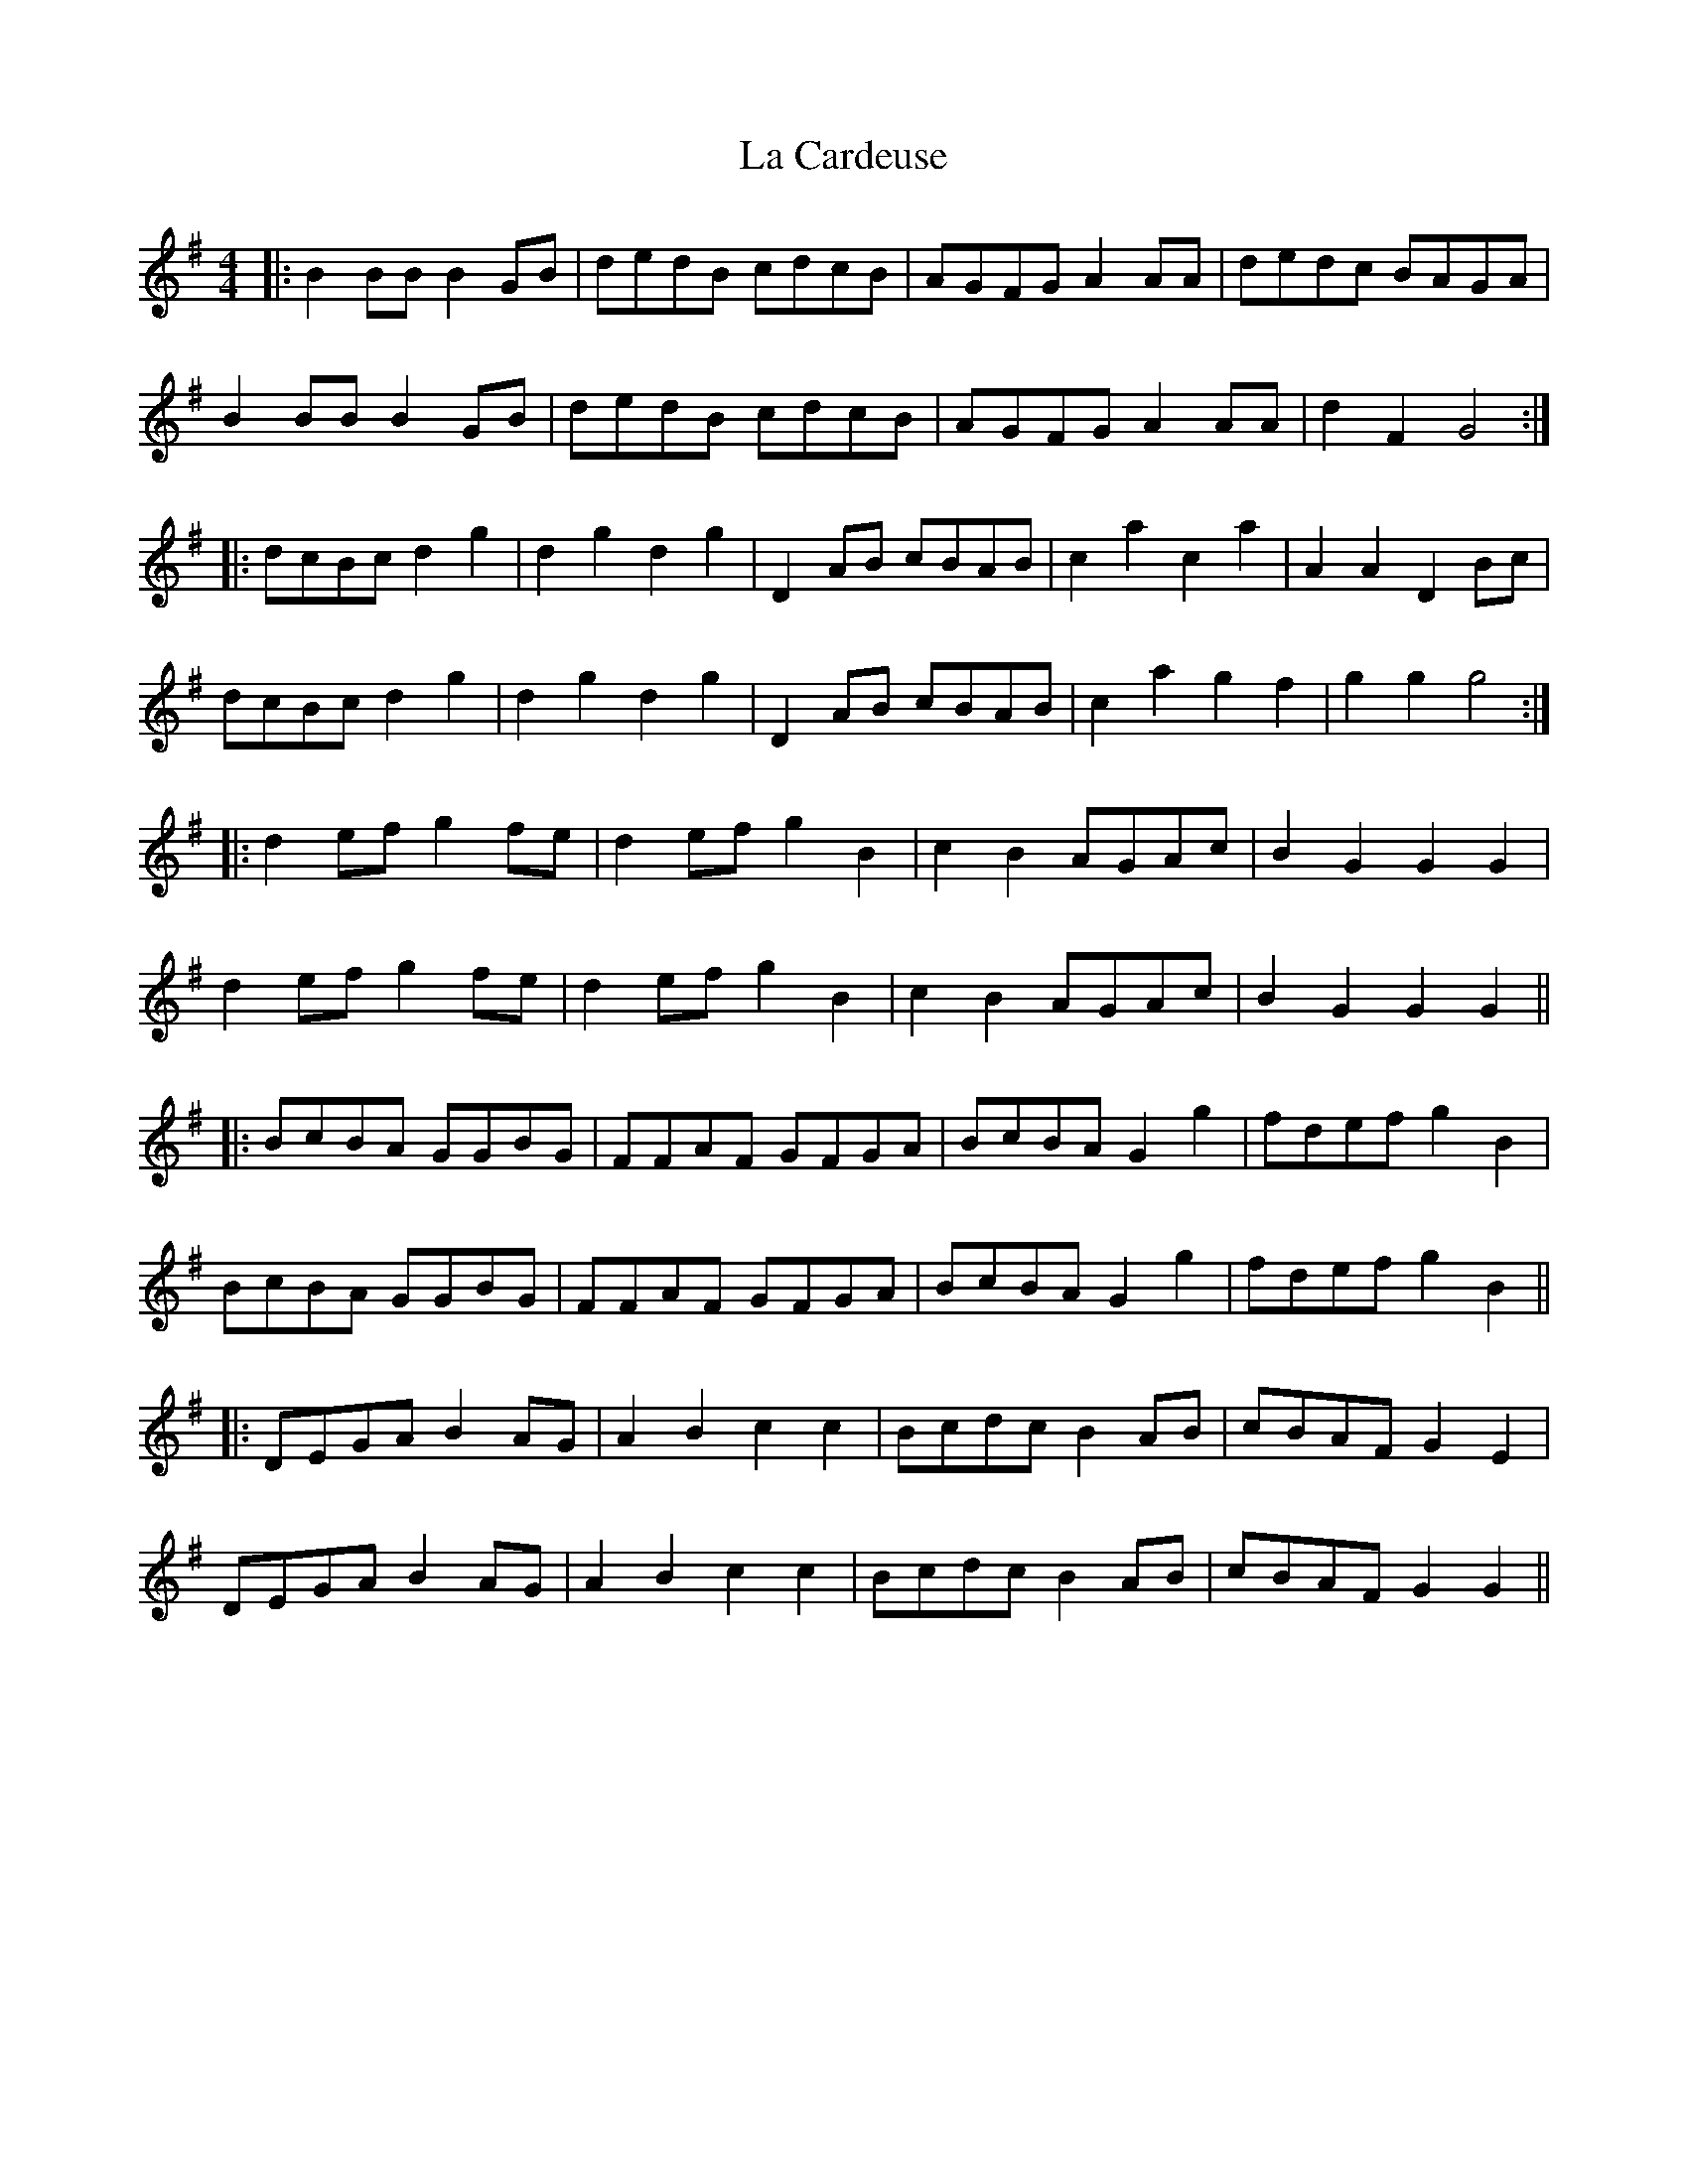X: 22202
T: La Cardeuse
R: reel
M: 4/4
K: Gmajor
|:B2 BB B2 GB|dedB cdcB|AGFG A2 AA|dedc BAGA|
B2 BB B2 GB|dedB cdcB|AGFG A2 AA|d2 F2 G4:|
|:dcBc d2 g2|d2 g2 d2 g2|D2 AB cBAB|c2 a2 c2 a2|A2 A2 D2 Bc|
dcBc d2 g2|d2 g2 d2 g2|D2 AB cBAB|c2 a2 g2 f2|g2 g2 g4:|
|:d2 ef g2 fe|d2 ef g2 B2|c2 B2 AGAc|B2 G2 G2 G2|
d2 ef g2 fe|d2 ef g2 B2|c2 B2 AGAc|B2 G2 G2 G2||
|:BcBA GGBG|FFAF GFGA|BcBA G2 g2|fdef g2 B2|
BcBA GGBG|FFAF GFGA|BcBA G2 g2|fdef g2 B2||
|:DEGA B2 AG|A2 B2 c2 c2|Bcdc B2 AB|cBAF G2 E2|
DEGA B2 AG|A2 B2 c2 c2|Bcdc B2 AB|cBAF G2 G2||

